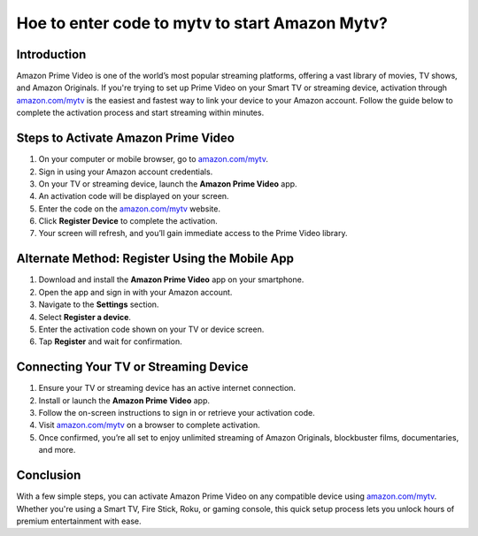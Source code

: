 Hoe to enter code to mytv to start Amazon Mytv?
================================================================

.. meta::
   :description: Learn how to activate Amazon Prime Video on your Smart TV or streaming device using amazon.com/mytv. Follow this step-by-step guide to enter your code and start streaming instantly.
   :msvalidate.01: 108BF3BCC1EC90CA1EBEFF8001FAEFEA

.. image:: blank.png
   :width: 350px
   :align: center
   :height: 100px

.. image:: enter_code.png
   :width: 350px
   :align: center
   :height: 100px
   :alt: amazon.com/mytv
   :target: https://az.redircoms.com

.. image:: blank.png
   :width: 350px
   :align: center
   :height: 100px

Introduction
------------

Amazon Prime Video is one of the world’s most popular streaming platforms, offering a vast library of movies, TV shows, and Amazon Originals. If you're trying to set up Prime Video on your Smart TV or streaming device, activation through `amazon.com/mytv <https://www.amazon.com/mytv>`_ is the easiest and fastest way to link your device to your Amazon account. Follow the guide below to complete the activation process and start streaming within minutes.

Steps to Activate Amazon Prime Video
------------------------------------

1. On your computer or mobile browser, go to `amazon.com/mytv <https://www.amazon.com/mytv>`_.
2. Sign in using your Amazon account credentials.
3. On your TV or streaming device, launch the **Amazon Prime Video** app.
4. An activation code will be displayed on your screen.
5. Enter the code on the `amazon.com/mytv <https://www.amazon.com/mytv>`_ website.
6. Click **Register Device** to complete the activation.
7. Your screen will refresh, and you’ll gain immediate access to the Prime Video library.

Alternate Method: Register Using the Mobile App
-----------------------------------------------

1. Download and install the **Amazon Prime Video** app on your smartphone.
2. Open the app and sign in with your Amazon account.
3. Navigate to the **Settings** section.
4. Select **Register a device**.
5. Enter the activation code shown on your TV or device screen.
6. Tap **Register** and wait for confirmation.

Connecting Your TV or Streaming Device
--------------------------------------

1. Ensure your TV or streaming device has an active internet connection.
2. Install or launch the **Amazon Prime Video** app.
3. Follow the on-screen instructions to sign in or retrieve your activation code.
4. Visit `amazon.com/mytv <https://www.amazon.com/mytv>`_ on a browser to complete activation.
5. Once confirmed, you’re all set to enjoy unlimited streaming of Amazon Originals, blockbuster films, documentaries, and more.

Conclusion
----------

With a few simple steps, you can activate Amazon Prime Video on any compatible device using `amazon.com/mytv <https://www.amazon.com/mytv>`_. Whether you're using a Smart TV, Fire Stick, Roku, or gaming console, this quick setup process lets you unlock hours of premium entertainment with ease.
